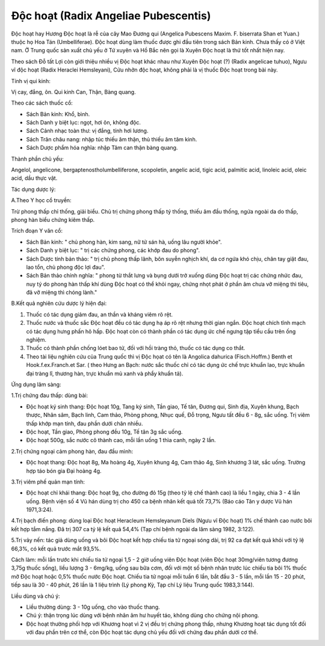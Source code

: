 .. _plants_doc_hoat:

Độc hoạt (Radix Angeliae Pubescentis)
#####################################

Độc hoạt hay Hương Độc hoạt là rễ của cây Mao Đương qui (Angelica
Pubescens Maxim. F. biserrata Shan et Yuan.) thuộc họ Hoa Tán
(Umbelliferae). Độc hoạt dùng làm thuốc được ghi đầu tiên trong sách Bản
kinh. Chưa thấy có ở Việt nam. Ở Trung quốc sản xuất chủ yếu ở Tứ xuyên
và Hồ Bắc nên gọi là Xuyên Độc hoạt là thứ tốt nhất hiện nay.

Theo sách Đỗ tất Lợi còn giới thiệu nhiều vị Độc hoạt khác nhau như
Xuyên Độc hoạt (?) (Radix angelicae tuhuo), Ngưu vĩ độc hoạt (Radix
Heraclei Hemsleyani), Cửu nhởn độc hoạt, không phải là vị thuốc Độc hoạt
trong bài này.

Tính vị qui kinh:

Vị cay, đắng, ôn. Qui kinh Can, Thận, Bàng quang.

Theo các sách thuốc cổ:

-  Sách Bản kinh: Khổ, bình.
-  Sách Danh y biệt lục: ngọt, hơi ôn, không độc.
-  Sách Cảnh nhạc toàn thư: vị đắng, tính hơi lương.
-  Sách Trân châu nang: nhập túc thiếu âm thận, thủ thiếu âm tâm kinh.
-  Sách Dược phẩm hóa nghĩa: nhập Tâm can thận bàng quang.

Thành phần chủ yếu:

Angelol, angelicone, bergaptenostholumbelliferone, scopoletin, angelic
acid, tigic acid, palmitic acid, linoleic acid, oleic acid, dầu thực
vật.

Tác dụng dược lý:

A.Theo Y học cổ truyền:

Trừ phong thấp chỉ thống, giải biểu. Chủ trị chứng phong thấp tý thống,
thiếu âm đầu thống, ngứa ngoài da do thấp, phong hàn biểu chứng kiêm
thấp.

Trích đoạn Y văn cổ:

-  Sách Bản kinh: " chủ phong hàn, kim sang, nữ tử sán hà, uống lâu
   người khỏe".
-  Sách Danh y biệt lục: " trị các chứng phong, các khớp đau do phong".
-  Sách Dược tính bản thảo: " trị chủ phong thấp lãnh, bôn suyễn nghịch
   khí, da cơ ngứa khó chịu, chân tay giật đau, lao tổn, chủ phong độc
   lợi đau".
-  Sách Bản thảo chính nghĩa: " phong từ thắt lưng và bụng dưới trở
   xuống dùng Độc hoạt trị các chứng nhức đau, nuy tý do phong hàn thấp
   khí dùng Độc hoạt có thể khỏi ngay, chứng nhọt phát ở phần âm chưa vỡ
   miệng thì tiêu, đã vỡ miệng thì chóng lành."

B.Kết quả nghiên cứu dược lý hiện đại:

#. Thuốc có tác dụng giảm đau, an thần và kháng viêm rõ rệt.
#. Thuốc nước và thuốc sắc Độc hoạt đều có tác dụng hạ áp rõ rệt nhưng
   thời gian ngắn. Độc hoạt chích tĩnh mạch có tác dụng hưng phấn hô
   hấp. Độc hoạt còn có thành phần có tác dụng ức chế ngưng tập tiểu cầu
   trên ống nghiệm.
#. Thuốc có thành phần chống lóet bao tử, đối với hồi tràng thỏ, thuốc
   có tác dụng co thắt.
#. Theo tài liệu nghiên cứu của Trung quốc thì vị Độc họat có tên là
   Angolica dahurica (Fisch.Hoffm.) Benth et Hook.f.ex.Franch.et Sar. (
   theo Hưng an Bạch: nước sắc thuốc chỉ có tác dụng ức chế trực khuẩn
   lao, trực khuẩn đại tràng lî, thương hàn, trực khuẩn mủ xanh và phẩy
   khuẩn tả).

Ứng dụng lâm sàng:

1.Trị chứng đau thấp: dùng bài:

-  Độc hoạt ký sinh thang: Độc hoạt 10g, Tang ký sinh, Tần giao, Tế tân,
   Đương qui, Sinh địa, Xuyên khung, Bạch thược, Nhân sâm, Bạch linh,
   Cam thảo, Phòng phong, Nhục quế, Đỗ trọng, Ngưu tất đều 6 - 8g, sắc
   uống. Trị viêm thấp khớp mạn tính, đau phần dưới chân nhiều.
-  Độc hoạt, Tần giao, Phòng phong đều 10g, Tế tân 3g sắc uống.
-  Độc hoạt 500g, sắc nước cô thành cao, mỗi lần uống 1 thìa canh, ngày
   2 lần.

2.Trị chứng ngoại cảm phong hàn, đau đầu mình:

-  Độc hoạt thang: Độc hoạt 8g, Ma hoàng 4g, Xuyên khung 4g, Cam thảo
   4g, Sinh khương 3 lát, sắc uống. Trường hợp táo bón gia Đại hoàng 4g.

3.Trị viêm phế quản mạn tính:

-  Độc hoạt chỉ khái thang: Độc hoạt 9g, cho đường đỏ 15g (theo tỷ lệ
   chế thành cao) là liều 1 ngày, chia 3 - 4 lần uống. Bệnh viện số 4 Vũ
   hán dùng trị cho 450 ca bệnh nhân kết quả tốt 73,7% (Báo cáo Tân y
   dược Vũ hán 1971,3:24).

4.Trị bạch điến phong: dùng loại Độc hoạt Heracleum Hemsleyanum Diels
(Ngưu vĩ Độc hoạt) 1% chế thành cao nước bôi kết hợp tắm nắng. Đã trị
307 ca tỷ lệ kết quả 54,4% (Tạp chí bệnh ngoài da lâm sàng 1982, 3:122).

5.Trị vảy nến: tác giả dùng uống và bôi Độc hoạt kết hợp chiếu tia tử
ngoại sóng dài, trị 92 ca đạt kết quả khỏi với tỷ lệ 66,3%, có kết quả
trước mắt 93,5%.

Cách làm: mỗi lần trước khi chiếu tia tử ngoại 1,5 - 2 giờ uống viên Độc
hoạt (viên Độc hoạt 30mg/viên tương đương 3,75g thuốc sống), liều lượng
3 - 6mg/kg, uống sau bữa cơm, đối với một số bệnh nhân trước lúc chiếu
tia bôi 1% thuốc mỡ Độc hoạt hoặc 0,5% thuốc nước Độc hoạt. Chiếu tia tử
ngoại mỗi tuần 6 lần, bắt đầu 3 - 5 lần, mỗi lần 15 - 20 phút, tiếp sau
là 30 - 40 phút, 26 lần là 1 liệu trình (Lý phong Kỳ, Tạp chí Lý liệu
Trung quốc 1983,3:144).

Liều dùng và chú ý:

-  Liều thường dùng: 3 - 10g uống, cho vào thuốc thang.
-  Chú ý: thận trọng lúc dùng với bệnh nhân âm hư huyết táo, không dùng
   cho chứng nội phong.
-  Độc hoạt thường phối hợp với Khương hoạt vì 2 vị đều trị chứng phong
   thấp, nhưng Khương hoạt tác dụng tốt đối với đau phần trên cơ thể,
   còn Độc hoạt tác dụng chủ yếu đối với chứng đau phần dưới cơ thể.

..  image:: DOCHOAT.JPG
   :width: 50px
   :height: 50px
   :target: DOCHOAT_.HTM
